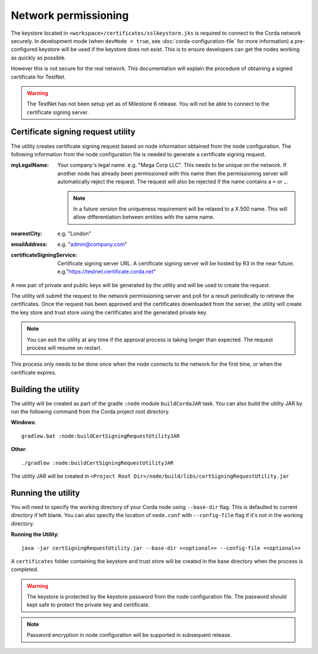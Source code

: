 Network permissioning
=====================

The keystore located in ``<workspace>/certificates/sslkeystore.jks`` is required to connect to the Corda network securely. 
In development mode (when ``devMode = true``, see :doc:`corda-configuration-file` for more information) a pre-configured
keystore will be used if the keystore does not exist. This is to ensure developers can get the nodes working as quickly
as possible.

However this is not secure for the real network. This documentation will explain the procedure of obtaining a signed
certificate for TestNet.

.. warning:: The TestNet has not been setup yet as of Milestone 6 release. You will not be able to connect to the
    certificate signing server.

Certificate signing request utility
-----------------------------------

The utility creates certificate signing request based on node information obtained from the node configuration. 
The following information from the node configuration file is needed to generate a certificate signing request.

:myLegalName: Your company's legal name. e.g. "Mega Corp LLC". This needs to be unique on the network. If another node
    has already been permissioned with this name then the permissioning server will automatically reject the request. The
    request will also be rejected if the name contains a ``=`` or ``,``.

    .. note:: In a future version the uniqueness requirement will be relaxed to a X.500 name. This will allow differentiation
        between entities with the same name.

:nearestCity: e.g. "London"

:emailAddress: e.g. "admin@company.com"

:certificateSigningService: Certificate signing server URL. A certificate signing server will be hosted by R3 in the near
    future.  e.g."https://testnet.certificate.corda.net"

A new pair of private and public keys will be generated by the utility and will be used to create the request.

The utility will submit the request to the network permissioning server and poll for a result periodically to retrieve the certificates.
Once the request has been approved and the certificates downloaded from the server, the utility will create the key store and trust store using the certificates and the generated private key.

.. note:: You can exit the utility at any time if the approval process is taking longer than expected. The request process will resume on restart. 

This process only needs to be done once when the node connects to the network for the first time, or when the certificate expires.

Building the utility
--------------------
The utility will be created as part of the gradle ``:node`` module ``buildCordaJAR`` task.
You can also build the utility JAR by run the following command from the Corda project root directory.

**Windows**::

    gradlew.bat :node:buildCertSigningRequestUtilityJAR

**Other**::

    ./gradlew :node:buildCertSigningRequestUtilityJAR

The utility JAR will be created in ``<Project Root Dir>/node/build/libs/certSigningRequestUtility.jar``


Running the utility
-------------------

You will need to specify the working directory of your Corda node using ``--base-dir`` flag. This is defaulted to current directory if left blank.
You can also specify the location of ``node.conf`` with ``--config-file`` flag if it's not in the working directory.

**Running the Utility**::

    java -jar certSigningRequestUtility.jar --base-dir <<optional>> --config-file <<optional>>

A ``certificates`` folder containing the keystore and trust store will be created in the base directory when the process is completed.

.. warning:: The keystore is protected by the keystore password from the node configuration file. The password should kept safe to protect the private key and certificate.
.. note:: Password encryption in node configuration will be supported in subsequent release. 